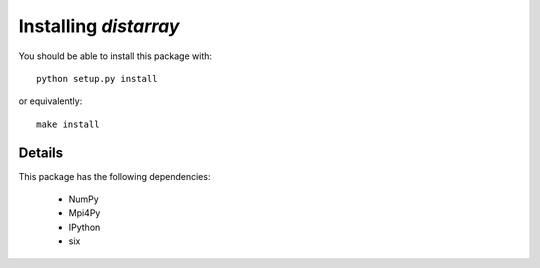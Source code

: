 Installing `distarray`
======================

You should be able to install this package with::

    python setup.py install

or equivalently::

    make install


Details
-------

This package has the following dependencies:

    * NumPy
    * Mpi4Py
    * IPython
    * six
